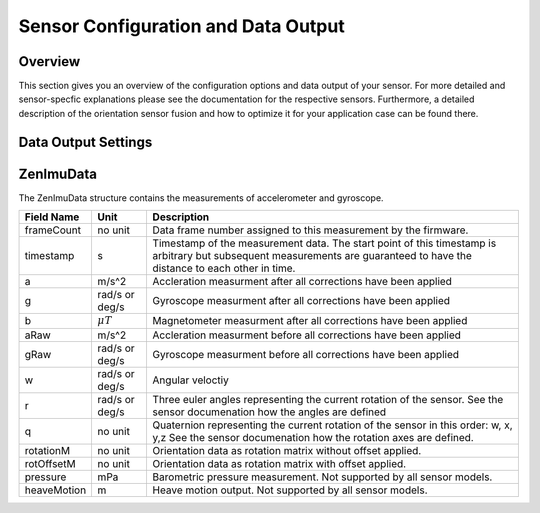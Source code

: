 ####################################
Sensor Configuration and Data Output
####################################

Overview
========
This section gives you an overview of the configuration options and data output of your sensor. For more detailed
and sensor-specfic explanations please see the documentation for the respective sensors. Furthermore, a detailed description
of the orientation sensor fusion and how to optimize it for your application case can be found there.

Data Output Settings
====================

ZenImuData
==========
The ZenImuData structure contains the measurements of accelerometer and gyroscope.


+------------+------------------+------------------------------------+
| Field Name | Unit             | Description                        |
+============+==================+====================================+
| frameCount | no unit          | Data frame number assigned to this |
|            |                  | measurement by the firmware.       |
+------------+------------------+------------------------------------+
| timestamp  | s                | Timestamp of the measurement data. |
|            |                  | The start point of this timestamp  |
|            |                  | is arbitrary but subsequent        |
|            |                  | measurements are guaranteed to have|
|            |                  | the distance to each other in time.|
+------------+------------------+------------------------------------+
| a          | m/s^2            | Accleration measurment after all   |
|            |                  | corrections have been applied      |
+------------+------------------+------------------------------------+
| g          | rad/s or         | Gyroscope measurment after all     |
|            | deg/s            | corrections have been applied      |
+------------+------------------+------------------------------------+
| b          | :math:`\mu T`    | Magnetometer measurment after all  |
|            |                  | corrections have been applied      |
+------------+------------------+------------------------------------+
| aRaw       | m/s^2            | Accleration measurment before all  |
|            |                  | corrections have been applied      |
+------------+------------------+------------------------------------+
| gRaw       | rad/s or         | Gyroscope measurment before all    |
|            | deg/s            | corrections have been applied      |
+------------+------------------+------------------------------------+
| w          | rad/s or         | Angular veloctiy                   |
|            | deg/s            |                                    |
+------------+------------------+------------------------------------+
| r          | rad/s or         | Three euler angles representing    |
|            | deg/s            | the current rotation of the sensor.|
|            |                  | See the sensor documenation how    |
|            |                  | the angles are defined             |
+------------+------------------+------------------------------------+
| q          | no unit          | Quaternion representing the current|
|            |                  | rotation of the sensor in this     |
|            |                  | order: w, x, y,z                   |
|            |                  | See the sensor documenation how the|
|            |                  | rotation axes are defined.         |
+------------+------------------+------------------------------------+
| rotationM  | no unit          | Orientation data as rotation matrix|
|            |                  | without offset applied.            |
+------------+------------------+------------------------------------+
| rotOffsetM | no unit          | Orientation data as rotation matrix|
|            |                  | with offset applied.               |
+------------+------------------+------------------------------------+
| pressure   | mPa              | Barometric pressure measurement.   |
|            |                  | Not supported by all sensor models.|
+------------+------------------+------------------------------------+
| heaveMotion| m                | Heave motion output.               |
|            |                  | Not supported by all sensor models.|
+------------+------------------+------------------------------------+